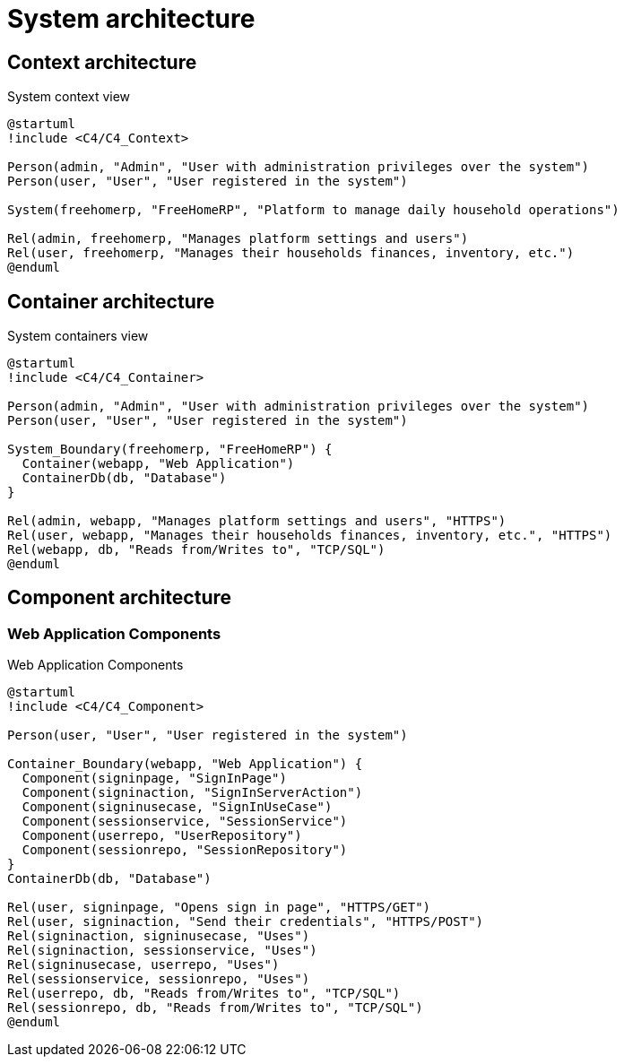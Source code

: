 = System architecture

== Context architecture

.System context view
[plantuml]
....
@startuml
!include <C4/C4_Context>

Person(admin, "Admin", "User with administration privileges over the system")
Person(user, "User", "User registered in the system")

System(freehomerp, "FreeHomeRP", "Platform to manage daily household operations")

Rel(admin, freehomerp, "Manages platform settings and users")
Rel(user, freehomerp, "Manages their households finances, inventory, etc.")
@enduml
....

== Container architecture

.System containers view
[plantuml]
....
@startuml
!include <C4/C4_Container>

Person(admin, "Admin", "User with administration privileges over the system")
Person(user, "User", "User registered in the system")

System_Boundary(freehomerp, "FreeHomeRP") {
  Container(webapp, "Web Application")
  ContainerDb(db, "Database")
}

Rel(admin, webapp, "Manages platform settings and users", "HTTPS")
Rel(user, webapp, "Manages their households finances, inventory, etc.", "HTTPS")
Rel(webapp, db, "Reads from/Writes to", "TCP/SQL")
@enduml
....

== Component architecture

=== Web Application Components

.Web Application Components
[plantuml]
....
@startuml
!include <C4/C4_Component>

Person(user, "User", "User registered in the system")

Container_Boundary(webapp, "Web Application") {
  Component(signinpage, "SignInPage")
  Component(signinaction, "SignInServerAction")
  Component(signinusecase, "SignInUseCase")
  Component(sessionservice, "SessionService")
  Component(userrepo, "UserRepository")
  Component(sessionrepo, "SessionRepository")
}
ContainerDb(db, "Database")

Rel(user, signinpage, "Opens sign in page", "HTTPS/GET")
Rel(user, signinaction, "Send their credentials", "HTTPS/POST")
Rel(signinaction, signinusecase, "Uses")
Rel(signinaction, sessionservice, "Uses")
Rel(signinusecase, userrepo, "Uses")
Rel(sessionservice, sessionrepo, "Uses")
Rel(userrepo, db, "Reads from/Writes to", "TCP/SQL")
Rel(sessionrepo, db, "Reads from/Writes to", "TCP/SQL")
@enduml
....
